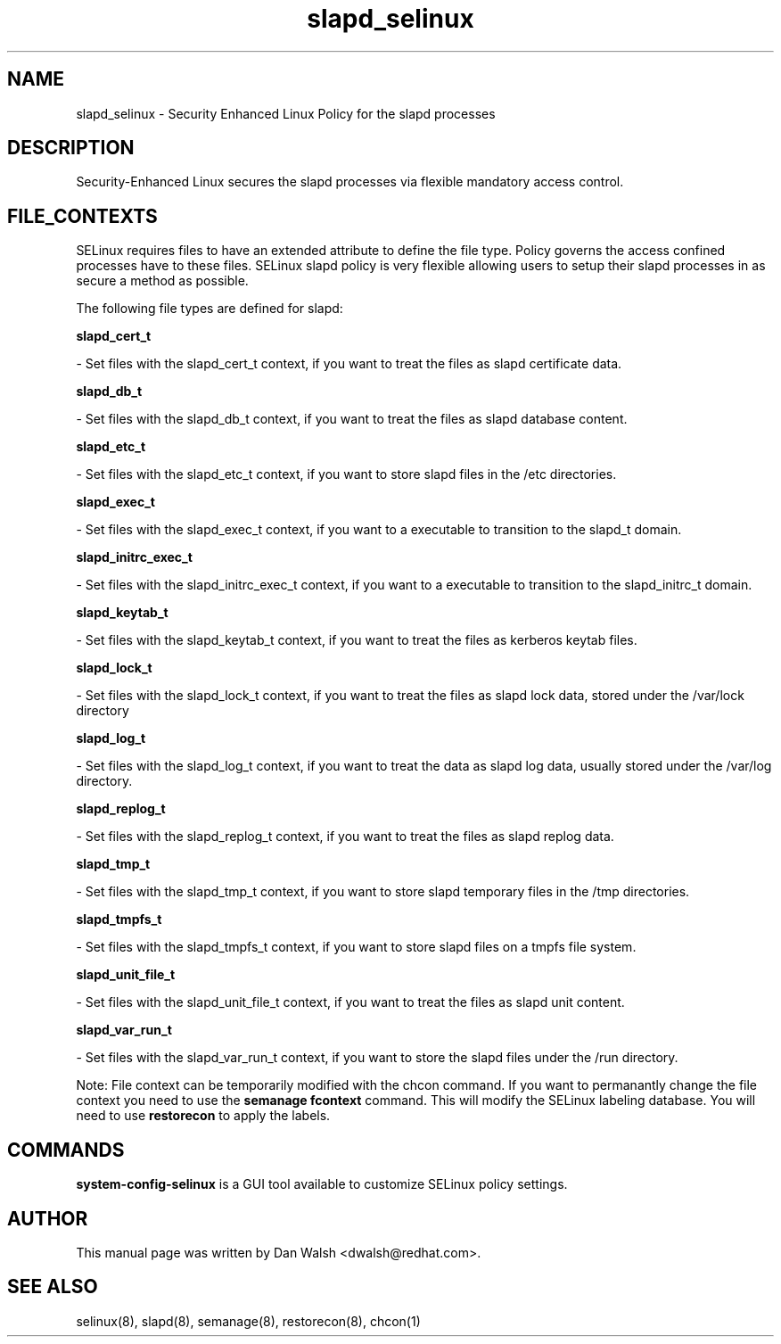 .TH  "slapd_selinux"  "8"  "20 Feb 2012" "dwalsh@redhat.com" "slapd Selinux Policy documentation"
.SH "NAME"
slapd_selinux \- Security Enhanced Linux Policy for the slapd processes
.SH "DESCRIPTION"

Security-Enhanced Linux secures the slapd processes via flexible mandatory access
control.  
.SH FILE_CONTEXTS
SELinux requires files to have an extended attribute to define the file type. 
Policy governs the access confined processes have to these files. 
SELinux slapd policy is very flexible allowing users to setup their slapd processes in as secure a method as possible.
.PP 
The following file types are defined for slapd:


.EX
.B slapd_cert_t 
.EE

- Set files with the slapd_cert_t context, if you want to treat the files as slapd certificate data.


.EX
.B slapd_db_t 
.EE

- Set files with the slapd_db_t context, if you want to treat the files as slapd database content.


.EX
.B slapd_etc_t 
.EE

- Set files with the slapd_etc_t context, if you want to store slapd files in the /etc directories.


.EX
.B slapd_exec_t 
.EE

- Set files with the slapd_exec_t context, if you want to a executable to transition to the slapd_t domain.


.EX
.B slapd_initrc_exec_t 
.EE

- Set files with the slapd_initrc_exec_t context, if you want to a executable to transition to the slapd_initrc_t domain.


.EX
.B slapd_keytab_t 
.EE

- Set files with the slapd_keytab_t context, if you want to treat the files as kerberos keytab files.


.EX
.B slapd_lock_t 
.EE

- Set files with the slapd_lock_t context, if you want to treat the files as slapd lock data, stored under the /var/lock directory


.EX
.B slapd_log_t 
.EE

- Set files with the slapd_log_t context, if you want to treat the data as slapd log data, usually stored under the /var/log directory.


.EX
.B slapd_replog_t 
.EE

- Set files with the slapd_replog_t context, if you want to treat the files as slapd replog data.


.EX
.B slapd_tmp_t 
.EE

- Set files with the slapd_tmp_t context, if you want to store slapd temporary files in the /tmp directories.


.EX
.B slapd_tmpfs_t 
.EE

- Set files with the slapd_tmpfs_t context, if you want to store slapd files on a tmpfs file system.


.EX
.B slapd_unit_file_t 
.EE

- Set files with the slapd_unit_file_t context, if you want to treat the files as slapd unit content.


.EX
.B slapd_var_run_t 
.EE

- Set files with the slapd_var_run_t context, if you want to store the slapd files under the /run directory.

Note: File context can be temporarily modified with the chcon command.  If you want to permanantly change the file context you need to use the 
.B semanage fcontext 
command.  This will modify the SELinux labeling database.  You will need to use
.B restorecon
to apply the labels.

.SH "COMMANDS"

.PP
.B system-config-selinux 
is a GUI tool available to customize SELinux policy settings.

.SH AUTHOR	
This manual page was written by Dan Walsh <dwalsh@redhat.com>.

.SH "SEE ALSO"
selinux(8), slapd(8), semanage(8), restorecon(8), chcon(1)
